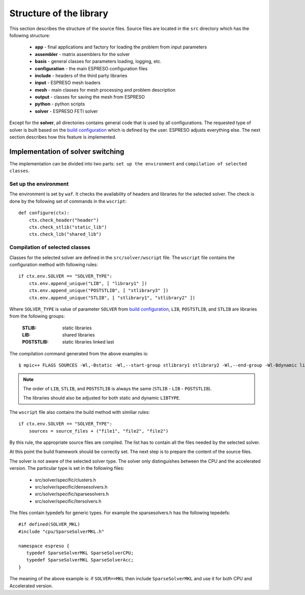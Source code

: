 

Structure of the library
========================

This section describes the structure of the source files.
Source files are located in the ``src`` directory which has the following structure:

 - **app** - final applications and factory for loading the problem from input parameters
 - **assembler** - matrix assemblers for the solver
 - **basis** - general classes for parameters loading, logging, etc.
 - **configuration** - the main ESPRESO configuration files
 - **include** - headers of the third party libraries
 - **input** - ESPRESO mesh loaders
 - **mesh** - main classes for mesh processing and problem description
 - **output** - classes for saving the mesh from ESPRESO
 - **python** - python scripts
 - **solver** - ESPRESO FETI solver

Except for the **solver**, all directories contains general code that is used by all configurations.
The requested type of solver is built based on the `build configuration <installation.html#configuration>`_ which is defined by the user.
ESPRESO adjusts everything else. The next section describes how this feature is implemented.

Implementation of solver switching
__________________________________

The implementation can be divided into two parts:
``set up the environment`` and ``compilation of selected classes``.

Set up the environment
^^^^^^^^^^^^^^^^^^^^^^

The environment is set by ``waf``.
It checks the availability of headers and libraries for the selected solver.
The check is done by the following set of commands in the ``wscript``: ::

  def configure(ctx):
      ctx.check_header("header")
      ctx.check_stlib("static_lib")
      ctx.check_lib("shared_lib")


Compilation of selected classes
^^^^^^^^^^^^^^^^^^^^^^^^^^^^^^^

Classes for the selected solver are defined in the ``src/solver/wscript`` file.
The ``wscript`` file contains the configuration method with following rules: ::

    if ctx.env.SOLVER == "SOLVER_TYPE":
        ctx.env.append_unique("LIB", [ "library1" ])
        ctx.env.append_unique("POSTSTLIB", [ "stlibrary3" ])
        ctx.env.append_unique("STLIB", [ "stlibrary1", "stlibrary2" ])

Where ``SOLVER_TYPE`` is value of parameter ``SOLVER`` from `build configuration <installation.html#configuration>`_,
``LIB``, ``POSTSTLIB``, and ``STLIB`` are libraries from the following groups:

  :STLIB: static libraries
  :LIB: shared libraries
  :POSTSTLIB: static libraries linked last

The compilation command generated from the above examples is: ::

  $ mpic++ FLAGS SOURCES -Wl,-Bstatic -Wl,--start-group stlibrary1 stlibrary2 -Wl,--end-group -Wl-Bdynamic library1 -Wl,-Bstatic -Wl,--start-group stlibrary3 -Wl,--end-group -Wl-Bdynamic

.. note::
   The order of ``LIB``, ``STLIB``, and ``POSTSTLIB`` is always the same (``STLIB`` - ``LIB`` - ``POSTSTLIB``).

   The libraries should also be adjusted for both static and dynamic ``LIBTYPE``.

The ``wscript`` file also contains the build method with similiar rules: ::

    if ctx.env.SOLVER == "SOLVER_TYPE":
        sources = source_files + ("file1", "file2", "file2")

By this rule, the appropriate source files are compiled.
The list has to contain all the files needed by the selected solver.

At this point the build framework should be correctly set.
The next step is to prepare the content of the source files.

The solver is not aware of the selected solver type.
The solver only distinguishes between the CPU and the accelerated version.
The particular type is set in the following files:

 - src/solver/specific/clusters.h
 - src/solver/specific/densesolvers.h
 - src/solver/specific/sparsesolvers.h
 - src/solver/specific/itersolvers.h

The files contain typedefs for generic types.
For example the sparsesolvers.h has the following tepedefs: ::

   #if defined(SOLVER_MKL)
   #include "cpu/SparseSolverMKL.h"

   namespace espreso {
      typedef SparseSolverMKL SparseSolverCPU;
      typedef SparseSolverMKL SparseSolverAcc;
   }

The meaning of the above example is:
if ``SOLVER==MKL`` then include ``SparseSolverMKL`` and use it for both CPU and Accelerated version.








